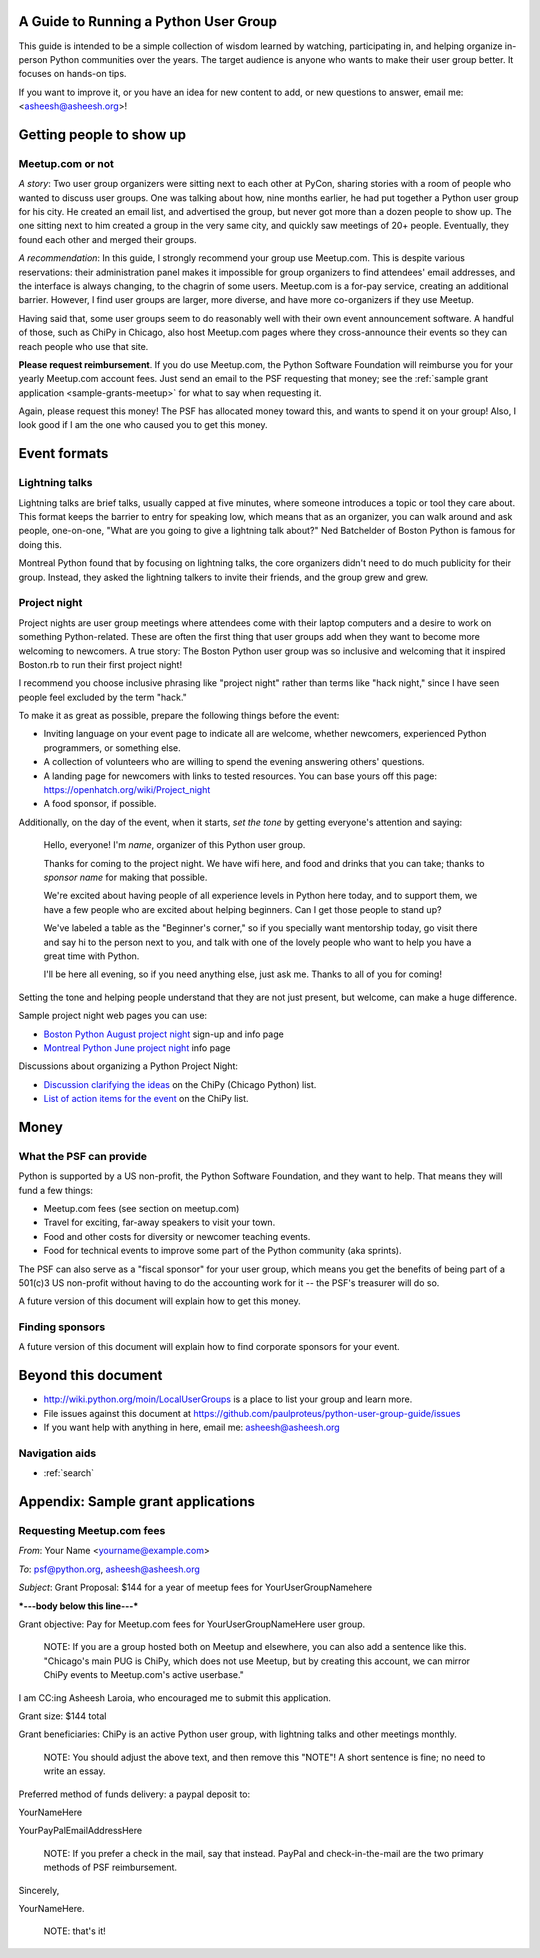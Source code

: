 ======================================
A Guide to Running a Python User Group
======================================

This guide is intended to be a simple collection of wisdom learned by
watching, participating in, and helping organize in-person Python
communities over the years. The target audience is anyone who wants to
make their user group better. It focuses on hands-on tips.

If you want to improve it, or you have an idea for new content to add,
or new questions to answer, email me: <asheesh@asheesh.org>!

=========================
Getting people to show up
=========================

Meetup.com or not
=================

*A story*: Two user group organizers were sitting next to each other
at PyCon, sharing stories with a room of people who wanted to discuss
user groups. One was talking about how, nine months earlier, he had
put together a Python user group for his city. He created an email
list, and advertised the group, but never got more than a dozen people
to show up. The one sitting next to him created a group in the very
same city, and quickly saw meetings of 20+ people. Eventually, they
found each other and merged their groups.

*A recommendation*: In this guide, I strongly recommend your group use
Meetup.com. This is despite various reservations: their administration
panel makes it impossible for group organizers to find attendees'
email addresses, and the interface is always changing, to the chagrin
of some users. Meetup.com is a for-pay service, creating an additional
barrier. However, I find user groups are larger, more diverse, and
have more co-organizers if they use Meetup.

Having said that, some user groups seem to do reasonably well with
their own event announcement software. A handful of those, such as
ChiPy in Chicago, also host Meetup.com pages where they cross-announce
their events so they can reach people who use that site.

**Please request reimbursement**. If you do use Meetup.com, the Python
Software Foundation will reimburse you for your yearly Meetup.com
account fees. Just send an email to the PSF requesting that money; see
the :ref:`sample grant application <sample-grants-meetup>` for what to
say when requesting it.

Again, please request this money! The PSF has allocated money toward
this, and wants to spend it on your group! Also, I look good if I am
the one who caused you to get this money.


..
    General tips on finding attendees
    =================================

=============
Event formats
=============

Lightning talks
===============

Lightning talks are brief talks, usually capped at five minutes, where
someone introduces a topic or tool they care about. This format keeps
the barrier to entry for speaking low, which means that as an
organizer, you can walk around and ask people, one-on-one, "What are
you going to give a lightning talk about?" Ned Batchelder of Boston Python is famous for doing this.

Montreal Python found that by focusing on lightning talks, the core
organizers didn't need to do much publicity for their group. Instead,
they asked the lightning talkers to invite their friends, and the group
grew and grew.

..
    Future additions:
    Logistics tips for lightning talks
    More about lightning talks:

    * Montreal Python (PyCon 2011 talk)
    * Why you should keep a strict time limit on lightning talks

Project night
=============

Project nights are user group meetings where attendees come with their
laptop computers and a desire to work on something
Python-related. These are often the first thing that user groups add
when they want to become more welcoming to newcomers. A true story:
The Boston Python user group was so inclusive and welcoming that it
inspired Boston.rb to run their first project night!

I recommend you choose inclusive phrasing like "project night" rather
than terms like "hack night," since I have seen people feel excluded
by the term "hack."

To make it as great as possible, prepare the following things before
the event:

* Inviting language on your event page to indicate all are welcome,
  whether newcomers, experienced Python programmers, or something
  else.
* A collection of volunteers who are willing to spend the evening answering others' questions.
* A landing page for newcomers with links to tested resources. You can base yours off this page: https://openhatch.org/wiki/Project_night
* A food sponsor, if possible.

Additionally, on the day of the event, when it starts, *set the tone*
by getting everyone's attention and saying:

    Hello, everyone! I'm *name*, organizer of this Python user group.

    Thanks for coming to the project night. We have wifi here, and food
    and drinks that you can take; thanks to *sponsor name* for making
    that possible.

    We're excited about having people of all experience levels in Python
    here today, and to support them, we have a few people who are excited
    about helping beginners. Can I get those people to stand up?

    We've labeled a table as the "Beginner's corner," so if you
    specially want mentorship today, go visit there and say hi to the
    person next to you, and talk with one of the lovely people who
    want to help you have a great time with Python.

    I'll be here all evening, so if you need anything else, just ask me.
    Thanks to all of you for coming!

Setting the tone and helping people understand that they are not just
present, but welcome, can make a huge difference.

Sample project night web pages you can use:

* `Boston Python August project night <http://www.meetup.com/bostonpython/events/120413472/>`_ sign-up and info page
* `Montreal Python June project night <http://montrealpython.org/2013/06/python-project-night-vi/>`_ info page

Discussions about organizing a Python Project Night:

* `Discussion clarifying the ideas <https://mail.python.org/pipermail/chicago/2013-August/011435.html>`_ on the ChiPy (Chicago Python) list.
* `List of action items for the event <https://mail.python.org/pipermail/chicago/2013-August/011451.html>`_ on the ChiPy list.


=====
Money
=====

What the PSF can provide
========================

Python is supported by a US non-profit, the Python Software
Foundation, and they want to help. That means they will fund a few
things:

* Meetup.com fees (see section on meetup.com)
* Travel for exciting, far-away speakers to visit your town.
* Food and other costs for diversity or newcomer teaching events.
* Food for technical events to improve some part of the Python community (aka sprints).

The PSF can also serve as a "fiscal sponsor" for your user group,
which means you get the benefits of being part of a 501(c)3 US
non-profit without having to do the accounting work for it -- the
PSF's treasurer will do so.

A future version of this document will explain how to get this money.

Finding sponsors
================

A future version of this document will explain how to find corporate sponsors for your event.

====================
Beyond this document
====================

* http://wiki.python.org/moin/LocalUserGroups is a place to list your group and learn more.
* File issues against this document at https://github.com/paulproteus/python-user-group-guide/issues
* If you want help with anything in here, email me: asheesh@asheesh.org


Navigation aids
===============

* :ref:`search`

===================================
Appendix: Sample grant applications
===================================

.. _sample-grants-meetup:

Requesting Meetup.com fees
==========================

*From*: Your Name <yourname@example.com>

*To*: psf@python.org, asheesh@asheesh.org

*Subject*: Grant Proposal: $144 for a year of meetup fees for YourUserGroupNamehere

***---body below this line---***

Grant objective: Pay for Meetup.com fees for YourUserGroupNameHere user group.

    NOTE: If you are a group hosted both on Meetup and elsewhere, you
    can also add a sentence like this. "Chicago's main PUG is ChiPy,
    which does not use Meetup, but by creating this account, we can
    mirror ChiPy events to Meetup.com's active userbase."

I am CC:ing Asheesh Laroia, who encouraged me to submit this
application.

Grant size: $144 total

Grant beneficiaries: ChiPy is an active Python user group, with
lightning talks and other meetings monthly.

    NOTE: You should adjust the above text, and then remove this
    "NOTE"! A short sentence is fine; no need to write an essay.

Preferred method of funds delivery: a paypal deposit to:

YourNameHere

YourPayPalEmailAddressHere

    NOTE: If you prefer a check in the mail, say that instead. PayPal
    and check-in-the-mail are the two primary methods of PSF
    reimbursement.

Sincerely,

YourNameHere.

    NOTE: that's it!
